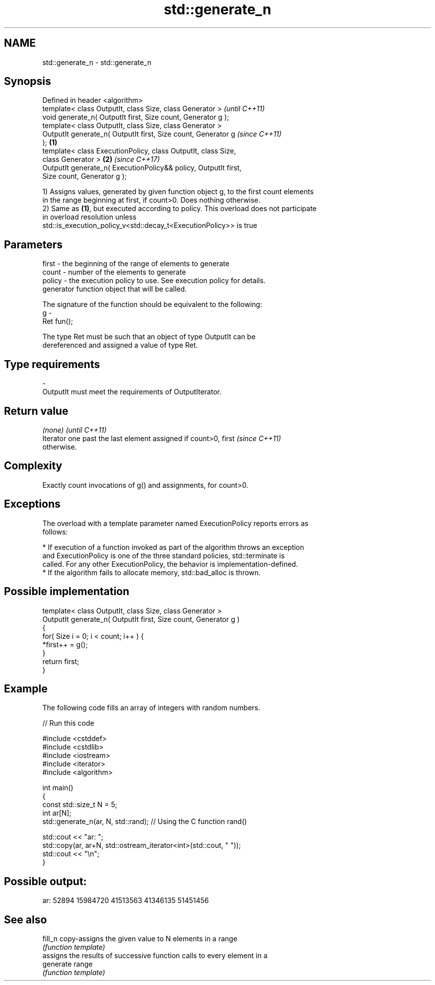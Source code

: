 .TH std::generate_n 3 "2017.04.02" "http://cppreference.com" "C++ Standard Libary"
.SH NAME
std::generate_n \- std::generate_n

.SH Synopsis
   Defined in header <algorithm>
   template< class OutputIt, class Size, class Generator >                \fI(until C++11)\fP
   void generate_n( OutputIt first, Size count, Generator g );
   template< class OutputIt, class Size, class Generator >
   OutputIt generate_n( OutputIt first, Size count, Generator g           \fI(since C++11)\fP
   );                                                             \fB(1)\fP
   template< class ExecutionPolicy, class OutputIt, class Size,
   class Generator >                                                  \fB(2)\fP \fI(since C++17)\fP
   OutputIt generate_n( ExecutionPolicy&& policy, OutputIt first,
   Size count, Generator g );

   1) Assigns values, generated by given function object g, to the first count elements
   in the range beginning at first, if count>0. Does nothing otherwise.
   2) Same as \fB(1)\fP, but executed according to policy. This overload does not participate
   in overload resolution unless
   std::is_execution_policy_v<std::decay_t<ExecutionPolicy>> is true

.SH Parameters

   first  - the beginning of the range of elements to generate
   count  - number of the elements to generate
   policy - the execution policy to use. See execution policy for details.
            generator function object that will be called.

            The signature of the function should be equivalent to the following:
   g      -
            Ret fun();

            The type Ret must be such that an object of type OutputIt can be
            dereferenced and assigned a value of type Ret. 
.SH Type requirements
   -
   OutputIt must meet the requirements of OutputIterator.

.SH Return value

   \fI(none)\fP                                                                 \fI(until C++11)\fP
   Iterator one past the last element assigned if count>0, first          \fI(since C++11)\fP
   otherwise.

.SH Complexity

   Exactly count invocations of g() and assignments, for count>0.

.SH Exceptions

   The overload with a template parameter named ExecutionPolicy reports errors as
   follows:

     * If execution of a function invoked as part of the algorithm throws an exception
       and ExecutionPolicy is one of the three standard policies, std::terminate is
       called. For any other ExecutionPolicy, the behavior is implementation-defined.
     * If the algorithm fails to allocate memory, std::bad_alloc is thrown.

.SH Possible implementation

   template< class OutputIt, class Size, class Generator >
   OutputIt generate_n( OutputIt first, Size count, Generator g )
   {
       for( Size i = 0; i < count; i++ ) {
           *first++ = g();
       }
       return first;
   }

.SH Example

   The following code fills an array of integers with random numbers.

   
// Run this code

 #include <cstddef>
 #include <cstdlib>
 #include <iostream>
 #include <iterator>
 #include <algorithm>
  
 int main()
 {
     const std::size_t N = 5;
     int ar[N];
     std::generate_n(ar, N, std::rand); // Using the C function rand()
  
     std::cout << "ar: ";
     std::copy(ar, ar+N, std::ostream_iterator<int>(std::cout, " "));
     std::cout << "\\n";
 }

.SH Possible output:

 ar: 52894 15984720 41513563 41346135 51451456

.SH See also

   fill_n   copy-assigns the given value to N elements in a range
            \fI(function template)\fP 
            assigns the results of successive function calls to every element in a
   generate range
            \fI(function template)\fP 
